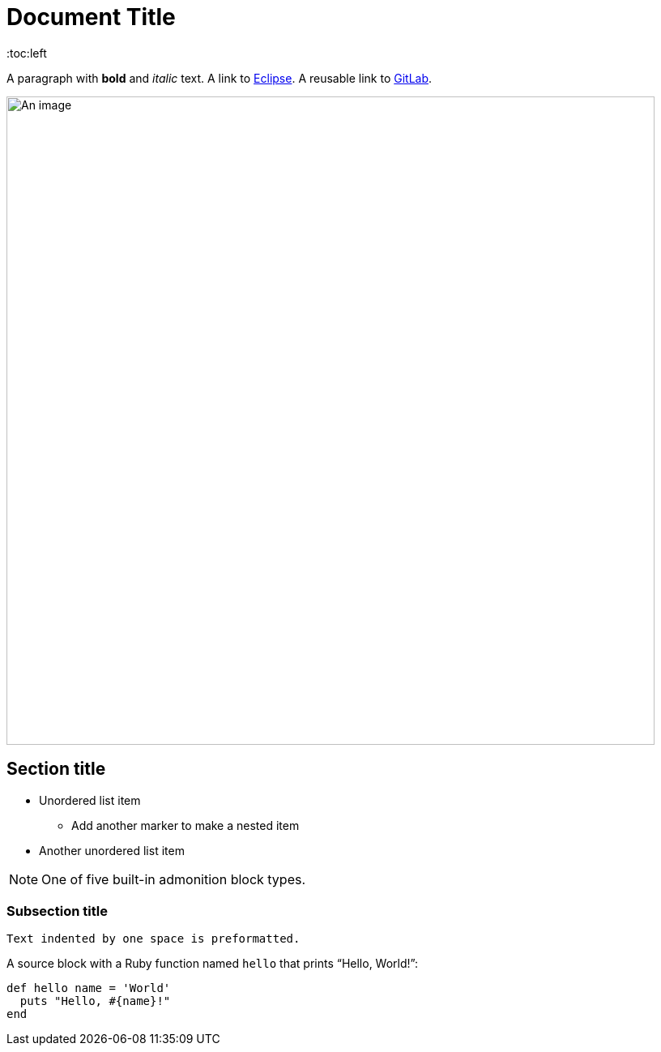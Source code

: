 = Document Title
:toc:left
:url-gitlab: https://gitlab.eclipse.org
 
A paragraph with *bold* and _italic_ text.
A link to https://eclipse.org[Eclipse].
A reusable link to {url-gitlab}[GitLab].
 
image::an-image.png[An image,800]
 
== Section title
 
* Unordered list item
** Add another marker to make a nested item
* Another unordered list item
 
NOTE: One of five built-in admonition block types.
 
=== Subsection title
 
 Text indented by one space is preformatted.
 
A source block with a Ruby function named `hello` that prints "`Hello, World!`":
 
[,ruby]
----
def hello name = 'World'
  puts "Hello, #{name}!"
end
----
